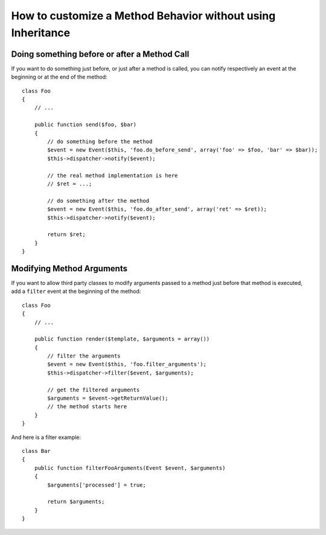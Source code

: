 .. index::
   single: Event Dispatcher

How to customize a Method Behavior without using Inheritance
============================================================

Doing something before or after a Method Call
---------------------------------------------

If you want to do something just before, or just after a method is called, you
can notify respectively an event at the beginning or at the end of the
method::

    class Foo
    {
        // ...

        public function send($foo, $bar)
        {
            // do something before the method
            $event = new Event($this, 'foo.do_before_send', array('foo' => $foo, 'bar' => $bar));
            $this->dispatcher->notify($event);

            // the real method implementation is here
            // $ret = ...;

            // do something after the method
            $event = new Event($this, 'foo.do_after_send', array('ret' => $ret));
            $this->dispatcher->notify($event);

            return $ret;
        }
    }

Modifying Method Arguments
--------------------------

If you want to allow third party classes to modify arguments passed to a method
just before that method is executed, add a ``filter`` event at the beginning of
the method::

    class Foo
    {
        // ...

        public function render($template, $arguments = array())
        {
            // filter the arguments
            $event = new Event($this, 'foo.filter_arguments');
            $this->dispatcher->filter($event, $arguments);

            // get the filtered arguments
            $arguments = $event->getReturnValue();
            // the method starts here
        }
    }

And here is a filter example::

    class Bar
    {
        public function filterFooArguments(Event $event, $arguments)
        {
            $arguments['processed'] = true;

            return $arguments;
        }
    }
